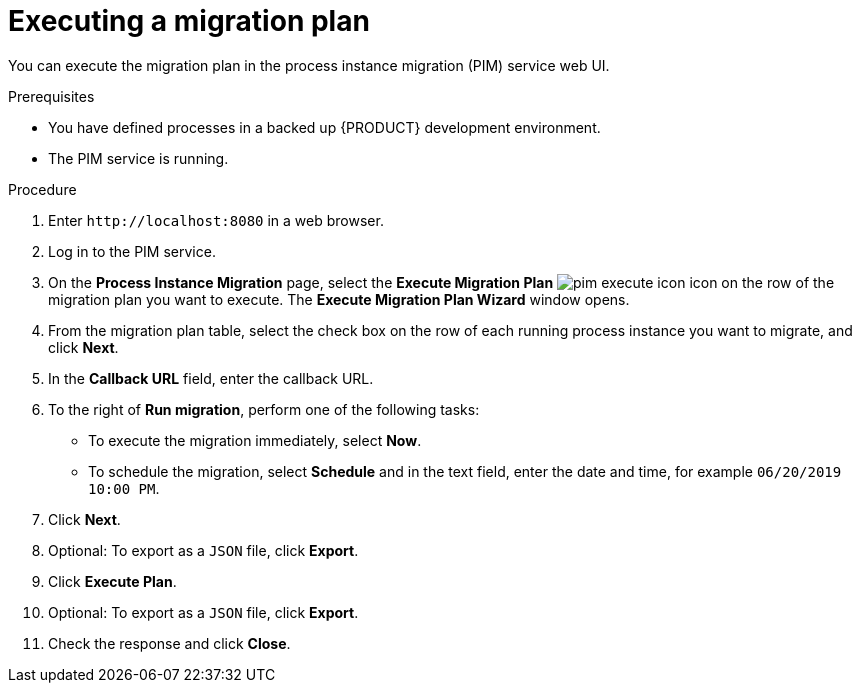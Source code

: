 [id='process-instance-migration-executing-plan-proc']
= Executing a migration plan

You can execute the migration plan in the process instance migration (PIM) service web UI.

.Prerequisites
* You have defined processes in a backed up {PRODUCT} development environment.
* The PIM service is running.

.Procedure
. Enter `\http://localhost:8080` in a web browser.
. Log in to the PIM service.
. On the *Process Instance Migration* page, select the *Execute Migration Plan* image:processes/pim-execute-icon.png[] icon on the row of the migration plan you want to execute. The *Execute Migration Plan Wizard* window opens.
. From the migration plan table, select the check box on the row of each running process instance you want to migrate, and click *Next*.
. In the *Callback URL* field, enter the callback URL.
. To the right of *Run migration*, perform one of the following tasks:
* To execute the migration immediately, select *Now*.
* To schedule the migration, select *Schedule* and in the text field, enter the date and time, for example `06/20/2019 10:00 PM`.
. Click *Next*.
. Optional: To export as a `JSON` file, click *Export*.
. Click *Execute Plan*.
. Optional: To export as a `JSON` file, click *Export*.
. Check the response and click *Close*.
